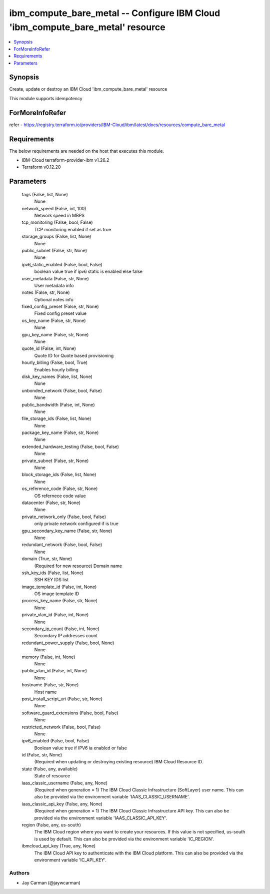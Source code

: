 
ibm_compute_bare_metal -- Configure IBM Cloud 'ibm_compute_bare_metal' resource
===============================================================================

.. contents::
   :local:
   :depth: 1


Synopsis
--------

Create, update or destroy an IBM Cloud 'ibm_compute_bare_metal' resource

This module supports idempotency


ForMoreInfoRefer
----------------
refer - https://registry.terraform.io/providers/IBM-Cloud/ibm/latest/docs/resources/compute_bare_metal

Requirements
------------
The below requirements are needed on the host that executes this module.

- IBM-Cloud terraform-provider-ibm v1.26.2
- Terraform v0.12.20



Parameters
----------

  tags (False, list, None)
    None


  network_speed (False, int, 100)
    Network speed in MBPS


  tcp_monitoring (False, bool, False)
    TCP monitoring enabled if set as true


  storage_groups (False, list, None)
    None


  public_subnet (False, str, None)
    None


  ipv6_static_enabled (False, bool, False)
    boolean value true if ipv6 static is enabled else false


  user_metadata (False, str, None)
    User metadata info


  notes (False, str, None)
    Optional notes info


  fixed_config_preset (False, str, None)
    Fixed config preset value


  os_key_name (False, str, None)
    None


  gpu_key_name (False, str, None)
    None


  quote_id (False, int, None)
    Quote ID for Quote based provisioning


  hourly_billing (False, bool, True)
    Enables hourly billing


  disk_key_names (False, list, None)
    None


  unbonded_network (False, bool, False)
    None


  public_bandwidth (False, int, None)
    None


  file_storage_ids (False, list, None)
    None


  package_key_name (False, str, None)
    None


  extended_hardware_testing (False, bool, False)
    None


  private_subnet (False, str, None)
    None


  block_storage_ids (False, list, None)
    None


  os_reference_code (False, str, None)
    OS refernece code value


  datacenter (False, str, None)
    None


  private_network_only (False, bool, False)
    only private network configured if is true


  gpu_secondary_key_name (False, str, None)
    None


  redundant_network (False, bool, False)
    None


  domain (True, str, None)
    (Required for new resource) Domain name


  ssh_key_ids (False, list, None)
    SSH KEY IDS list


  image_template_id (False, int, None)
    OS image template ID


  process_key_name (False, str, None)
    None


  private_vlan_id (False, int, None)
    None


  secondary_ip_count (False, int, None)
    Secondary IP addresses count


  redundant_power_supply (False, bool, None)
    None


  memory (False, int, None)
    None


  public_vlan_id (False, int, None)
    None


  hostname (False, str, None)
    Host name


  post_install_script_uri (False, str, None)
    None


  software_guard_extensions (False, bool, False)
    None


  restricted_network (False, bool, False)
    None


  ipv6_enabled (False, bool, False)
    Boolean value true if IPV6 ia enabled or false


  id (False, str, None)
    (Required when updating or destroying existing resource) IBM Cloud Resource ID.


  state (False, any, available)
    State of resource


  iaas_classic_username (False, any, None)
    (Required when generation = 1) The IBM Cloud Classic Infrastructure (SoftLayer) user name. This can also be provided via the environment variable 'IAAS_CLASSIC_USERNAME'.


  iaas_classic_api_key (False, any, None)
    (Required when generation = 1) The IBM Cloud Classic Infrastructure API key. This can also be provided via the environment variable 'IAAS_CLASSIC_API_KEY'.


  region (False, any, us-south)
    The IBM Cloud region where you want to create your resources. If this value is not specified, us-south is used by default. This can also be provided via the environment variable 'IC_REGION'.


  ibmcloud_api_key (True, any, None)
    The IBM Cloud API key to authenticate with the IBM Cloud platform. This can also be provided via the environment variable 'IC_API_KEY'.













Authors
~~~~~~~

- Jay Carman (@jaywcarman)

